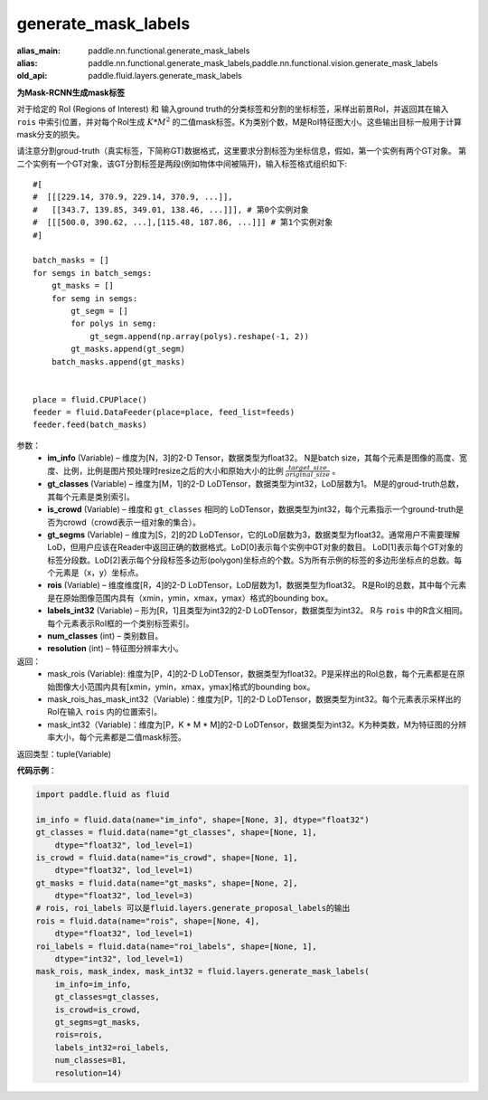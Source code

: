 .. _cn_api_fluid_layers_generate_mask_labels:

generate_mask_labels
-------------------------------

.. py:function:: paddle.fluid.layers.generate_mask_labels(im_info, gt_classes, is_crowd, gt_segms, rois, labels_int32, num_classes, resolution)

:alias_main: paddle.nn.functional.generate_mask_labels
:alias: paddle.nn.functional.generate_mask_labels,paddle.nn.functional.vision.generate_mask_labels
:old_api: paddle.fluid.layers.generate_mask_labels






**为Mask-RCNN生成mask标签**

对于给定的 RoI (Regions of Interest) 和 输入ground truth的分类标签和分割的坐标标签，采样出前景RoI，并返回其在输入 ``rois`` 中索引位置，并对每个RoI生成 :math:`K*M^{2}` 的二值mask标签。K为类别个数，M是RoI特征图大小。这些输出目标一般用于计算mask分支的损失。

请注意分割groud-truth（真实标签，下简称GT)数据格式，这里要求分割标签为坐标信息，假如，第一个实例有两个GT对象。 第二个实例有一个GT对象，该GT分割标签是两段(例如物体中间被隔开)，输入标签格式组织如下:


::

    #[
    #  [[[229.14, 370.9, 229.14, 370.9, ...]],
    #   [[343.7, 139.85, 349.01, 138.46, ...]]], # 第0个实例对象
    #  [[[500.0, 390.62, ...],[115.48, 187.86, ...]]] # 第1个实例对象
    #]

    batch_masks = []
    for semgs in batch_semgs:
        gt_masks = []
        for semg in semgs:
            gt_segm = []
            for polys in semg:
                gt_segm.append(np.array(polys).reshape(-1, 2))
            gt_masks.append(gt_segm)
        batch_masks.append(gt_masks)


    place = fluid.CPUPlace()
    feeder = fluid.DataFeeder(place=place, feed_list=feeds)
    feeder.feed(batch_masks)


参数：
    - **im_info** (Variable) – 维度为[N，3]的2-D Tensor，数据类型为float32。 N是batch size，其每个元素是图像的高度、宽度、比例，比例是图片预处理时resize之后的大小和原始大小的比例 :math:`\frac{target\_size}{original\_size}` 。
    - **gt_classes**  (Variable) – 维度为[M，1]的2-D LoDTensor，数据类型为int32，LoD层数为1。 M是的groud-truth总数，其每个元素是类别索引。
    - **is_crowd**  (Variable) – 维度和 ``gt_classes`` 相同的 LoDTensor，数据类型为int32，每个元素指示一个ground-truth是否为crowd（crowd表示一组对象的集合）。
    - **gt_segms**  (Variable) – 维度为[S，2]的2D LoDTensor，它的LoD层数为3，数据类型为float32。通常用户不需要理解LoD，但用户应该在Reader中返回正确的数据格式。LoD[0]表示每个实例中GT对象的数目。 LoD[1]表示每个GT对象的标签分段数。LoD[2]表示每个分段标签多边形(polygon)坐标点的个数。S为所有示例的标签的多边形坐标点的总数。每个元素是（x，y）坐标点。
    - **rois**  (Variable) – 维度维度[R，4]的2-D LoDTensor，LoD层数为1，数据类型为float32。 R是RoI的总数，其中每个元素是在原始图像范围内具有（xmin，ymin，xmax，ymax）格式的bounding box。
    - **labels_int32**  (Variable) – 形为[R，1]且类型为int32的2-D LoDTensor，数据类型为int32。 R与 ``rois`` 中的R含义相同。每个元素表示RoI框的一个类别标签索引。
    - **num_classes**  (int) – 类别数目。
    - **resolution**  (int) – 特征图分辨率大小。

返回：
    - mask_rois (Variable): 维度为[P，4]的2-D LoDTensor，数据类型为float32。P是采样出的RoI总数，每个元素都是在原始图像大小范围内具有[xmin，ymin，xmax，ymax]格式的bounding box。
    - mask_rois_has_mask_int32（Variable)：维度为[P，1]的2-D LoDTensor，数据类型为int32。每个元素表示采样出的RoI在输入 ``rois`` 内的位置索引。
    - mask_int32（Variable)：维度为[P，K * M * M]的2-D LoDTensor，数据类型为int32。K为种类数，M为特征图的分辨率大小，每个元素都是二值mask标签。

返回类型：tuple(Variable)

**代码示例**：

.. code-block:: python
    
    import paddle.fluid as fluid

    im_info = fluid.data(name="im_info", shape=[None, 3], dtype="float32")
    gt_classes = fluid.data(name="gt_classes", shape=[None, 1],
        dtype="float32", lod_level=1)
    is_crowd = fluid.data(name="is_crowd", shape=[None, 1],
        dtype="float32", lod_level=1)
    gt_masks = fluid.data(name="gt_masks", shape=[None, 2],
        dtype="float32", lod_level=3)
    # rois, roi_labels 可以是fluid.layers.generate_proposal_labels的输出
    rois = fluid.data(name="rois", shape=[None, 4],
        dtype="float32", lod_level=1)
    roi_labels = fluid.data(name="roi_labels", shape=[None, 1],
        dtype="int32", lod_level=1)
    mask_rois, mask_index, mask_int32 = fluid.layers.generate_mask_labels(
        im_info=im_info,
        gt_classes=gt_classes,
        is_crowd=is_crowd,
        gt_segms=gt_masks,
        rois=rois,
        labels_int32=roi_labels,
        num_classes=81,
        resolution=14)





